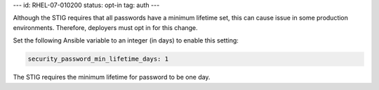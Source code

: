 ---
id: RHEL-07-010200
status: opt-in
tag: auth
---

Although the STIG requires that all passwords have a minimum lifetime set, this
can cause issue in some production environments. Therefore, deployers must opt
in for this change.

Set the following Ansible variable to an integer (in days) to enable this
setting:

.. code-block:: yaml

    security_password_min_lifetime_days: 1

The STIG requires the minimum lifetime for password to be one day.
